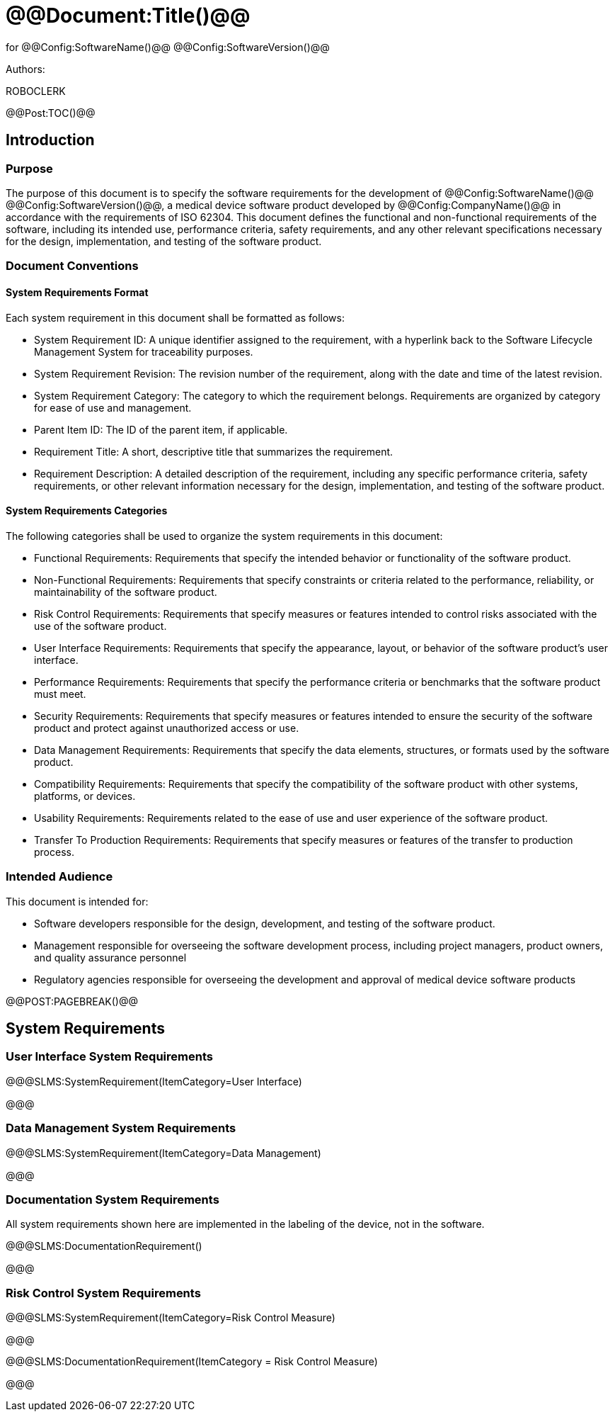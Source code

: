 # @@Document:Title()@@

for
@@Config:SoftwareName()@@ @@Config:SoftwareVersion()@@  
  
Authors:

ROBOCLERK 

@@Post:TOC()@@

== Introduction

=== Purpose

The purpose of this document is to specify the software requirements for the development of @@Config:SoftwareName()@@ @@Config:SoftwareVersion()@@, a medical device software product developed by @@Config:CompanyName()@@ in accordance with the requirements of ISO 62304. This document defines the functional and non-functional requirements of the software, including its intended use, performance criteria, safety requirements, and any other relevant specifications necessary for the design, implementation, and testing of the software product.

=== Document Conventions

==== System Requirements Format

Each system requirement in this document shall be formatted as follows:

* System Requirement ID: A unique identifier assigned to the requirement, with a hyperlink back to the Software Lifecycle Management System for traceability purposes.
* System Requirement Revision: The revision number of the requirement, along with the date and time of the latest revision.
* System Requirement Category: The category to which the requirement belongs. Requirements are organized by category for ease of use and management.
* Parent Item ID: The ID of the parent item, if applicable.
* Requirement Title: A short, descriptive title that summarizes the requirement.
* Requirement Description: A detailed description of the requirement, including any specific performance criteria, safety requirements, or other relevant information necessary for the design, implementation, and testing of the software product.

==== System Requirements Categories

The following categories shall be used to organize the system requirements in this document:

* Functional Requirements: Requirements that specify the intended behavior or functionality of the software product.
* Non-Functional Requirements: Requirements that specify constraints or criteria related to the performance, reliability, or maintainability of the software product.
* Risk Control Requirements: Requirements that specify measures or features intended to control risks associated with the use of the software product.
* User Interface Requirements: Requirements that specify the appearance, layout, or behavior of the software product's user interface.
* Performance Requirements: Requirements that specify the performance criteria or benchmarks that the software product must meet.
* Security Requirements: Requirements that specify measures or features intended to ensure the security of the software product and protect against unauthorized access or use.
* Data Management Requirements: Requirements that specify the data elements, structures, or formats used by the software product.
* Compatibility Requirements: Requirements that specify the compatibility of the software product with other systems, platforms, or devices.
* Usability Requirements: Requirements related to the ease of use and user experience of the software product.
* Transfer To Production Requirements: Requirements that specify measures or features of the transfer to production process.
 
=== Intended Audience

This document is intended for:

* Software developers responsible for the design, development, and testing of the software product.
* Management responsible for overseeing the software development process, including project managers, product owners, and quality assurance personnel
* Regulatory agencies responsible for overseeing the development and approval of medical device software products

@@POST:PAGEBREAK()@@

== System Requirements

=== User Interface System Requirements

@@@SLMS:SystemRequirement(ItemCategory=User Interface)

@@@

=== Data Management System Requirements

@@@SLMS:SystemRequirement(ItemCategory=Data Management)

@@@

=== Documentation System Requirements

All system requirements shown here are implemented in the labeling of the device, not in the software.

@@@SLMS:DocumentationRequirement()

@@@

=== Risk Control System Requirements

@@@SLMS:SystemRequirement(ItemCategory=Risk Control Measure)

@@@

@@@SLMS:DocumentationRequirement(ItemCategory = Risk Control Measure)

@@@